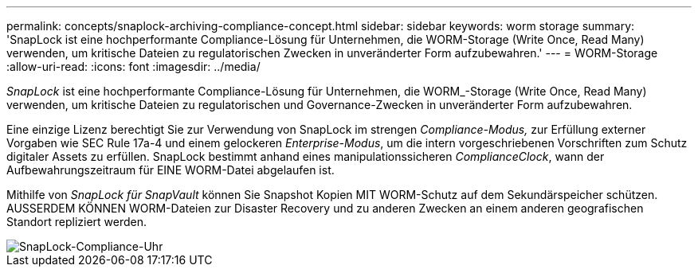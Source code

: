 ---
permalink: concepts/snaplock-archiving-compliance-concept.html 
sidebar: sidebar 
keywords: worm storage 
summary: 'SnapLock ist eine hochperformante Compliance-Lösung für Unternehmen, die WORM-Storage (Write Once, Read Many) verwenden, um kritische Dateien zu regulatorischen Zwecken in unveränderter Form aufzubewahren.' 
---
= WORM-Storage
:allow-uri-read: 
:icons: font
:imagesdir: ../media/


[role="lead"]
_SnapLock_ ist eine hochperformante Compliance-Lösung für Unternehmen, die WORM_-Storage (Write Once, Read Many) verwenden, um kritische Dateien zu regulatorischen und Governance-Zwecken in unveränderter Form aufzubewahren.

Eine einzige Lizenz berechtigt Sie zur Verwendung von SnapLock im strengen _Compliance-Modus,_ zur Erfüllung externer Vorgaben wie SEC Rule 17a-4 und einem gelockeren _Enterprise-Modus_, um die intern vorgeschriebenen Vorschriften zum Schutz digitaler Assets zu erfüllen. SnapLock bestimmt anhand eines manipulationssicheren _ComplianceClock_, wann der Aufbewahrungszeitraum für EINE WORM-Datei abgelaufen ist.

Mithilfe von _SnapLock für SnapVault_ können Sie Snapshot Kopien MIT WORM-Schutz auf dem Sekundärspeicher schützen. AUSSERDEM KÖNNEN WORM-Dateien zur Disaster Recovery und zu anderen Zwecken an einem anderen geografischen Standort repliziert werden.

image::../media/compliance-clock.gif[SnapLock-Compliance-Uhr]
